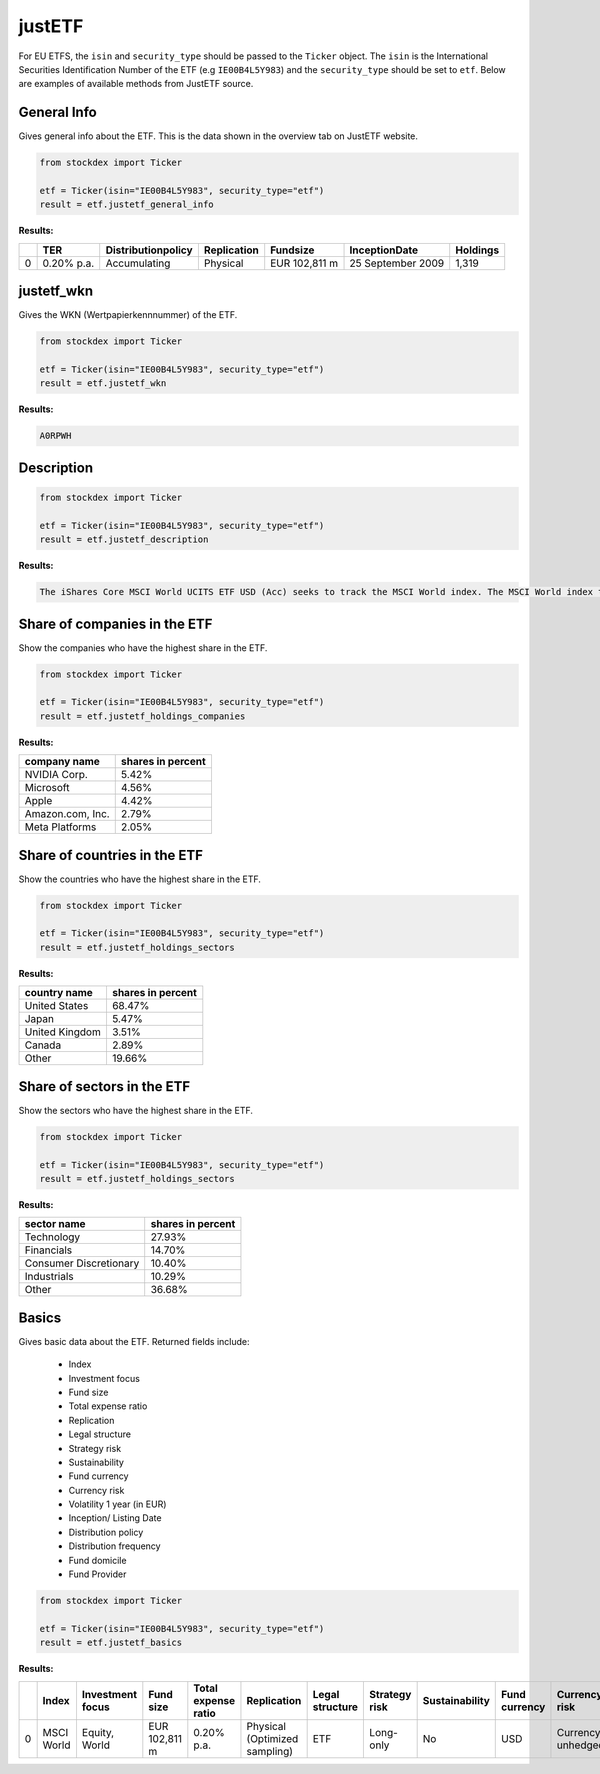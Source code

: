 justETF
=======


For EU ETFS, the ``isin`` and ``security_type`` should be passed to the ``Ticker`` object. The ``isin`` is the International Securities Identification Number of the ETF (e.g ``IE00B4L5Y983``) and the ``security_type`` should be set to ``etf``.
Below are examples of available methods from JustETF source.

General Info
~~~~~~~~~~~~

Gives general info about the ETF. This is the data shown in the overview tab on JustETF website.

.. code-block:: python

    from stockdex import Ticker

    etf = Ticker(isin="IE00B4L5Y983", security_type="etf")
    result = etf.justetf_general_info

**Results:**

+---+------------+--------------------+-------------+----------------+-------------------+----------+
|   | TER        | Distributionpolicy | Replication | Fundsize       | InceptionDate     | Holdings |
+===+============+====================+=============+================+===================+==========+
| 0 | 0.20% p.a. | Accumulating       | Physical    | EUR 102,811  m | 25 September 2009 | 1,319    |
+---+------------+--------------------+-------------+----------------+-------------------+----------+


justetf_wkn
~~~~~~~~~~~~

Gives the WKN (Wertpapierkennnummer) of the ETF.

.. code-block:: python

    from stockdex import Ticker

    etf = Ticker(isin="IE00B4L5Y983", security_type="etf")
    result = etf.justetf_wkn

**Results:**

.. code-block:: text

    A0RPWH

Description
~~~~~~~~~~~

.. code-block:: python

    from stockdex import Ticker

    etf = Ticker(isin="IE00B4L5Y983", security_type="etf")
    result = etf.justetf_description

**Results:**

.. code-block:: text
    
    The iShares Core MSCI World UCITS ETF USD (Acc) seeks to track the MSCI World index. The MSCI World index tracks stocks from 23 developed countries worldwide.      The ETF's TER (total expense ratio) amounts to 0.20% p.a..   The iShares Core MSCI World UCITS ETF USD (Acc) is the largest ETF that tracks the MSCI World index.   The ETF replicates the performance of the underlying index by sampling technique (buying a selection of the most relevant index constituents).     The dividends in the ETF  are accumulated and reinvested in the ETF.            The iShares Core MSCI World UCITS ETF USD (Acc) is a very large ETF with 102,811m Euro assets under management.    The ETF was launched on 25 September 2009  and is domiciled in Ireland.


Share of companies in the ETF
~~~~~~~~~~~~~~~~~~~~~~~~~~~~~~~

Show the companies who have the highest share in the ETF.

.. code-block:: python

    from stockdex import Ticker

    etf = Ticker(isin="IE00B4L5Y983", security_type="etf")
    result = etf.justetf_holdings_companies

**Results:**

+--------------------+-----------------------+
| company name       | shares in percent     |
+====================+=======================+
| NVIDIA Corp.       | 5.42%                 |
+--------------------+-----------------------+
| Microsoft          | 4.56%                 |
+--------------------+-----------------------+
| Apple              | 4.42%                 |
+--------------------+-----------------------+
| Amazon.com, Inc.   | 2.79%                 |
+--------------------+-----------------------+
| Meta Platforms     | 2.05%                 |
+--------------------+-----------------------+


Share of countries in the ETF
~~~~~~~~~~~~~~~~~~~~~~~~~~~~~~~

Show the countries who have the highest share in the ETF.

.. code-block:: python

    from stockdex import Ticker

    etf = Ticker(isin="IE00B4L5Y983", security_type="etf")
    result = etf.justetf_holdings_sectors

**Results:**

+------------------+-----------------------+
| country name     | shares in percent     |
+==================+=======================+
| United States    | 68.47%                |
+------------------+-----------------------+
| Japan            | 5.47%                 |
+------------------+-----------------------+
| United Kingdom   | 3.51%                 |
+------------------+-----------------------+
| Canada           | 2.89%                 |
+------------------+-----------------------+
| Other            | 19.66%                |
+------------------+-----------------------+


Share of sectors in the ETF
~~~~~~~~~~~~~~~~~~~~~~~~~~~~~~~

Show the sectors who have the highest share in the ETF.

.. code-block:: python

    from stockdex import Ticker

    etf = Ticker(isin="IE00B4L5Y983", security_type="etf")
    result = etf.justetf_holdings_sectors

**Results:**

+--------------------------+-----------------------+
| sector name              | shares in percent     |
+==========================+=======================+
| Technology               | 27.93%                |
+--------------------------+-----------------------+
| Financials               | 14.70%                |
+--------------------------+-----------------------+
| Consumer Discretionary   | 10.40%                |
+--------------------------+-----------------------+
| Industrials              | 10.29%                |
+--------------------------+-----------------------+
| Other                    | 36.68%                |
+--------------------------+-----------------------+

Basics
~~~~~~~~~~~~~~~~~~~~~~

Gives basic data about the ETF. Returned fields include:

  - Index
  - Investment focus
  - Fund size
  - Total expense ratio
  - Replication
  - Legal structure
  - Strategy risk
  - Sustainability
  - Fund currency
  - Currency risk
  - Volatility 1 year (in EUR)
  - Inception/ Listing Date
  - Distribution policy
  - Distribution frequency
  - Fund domicile
  - Fund Provider

.. code-block:: python

    from stockdex import Ticker

    etf = Ticker(isin="IE00B4L5Y983", security_type="etf")
    result = etf.justetf_basics


**Results:**

+---+------------+------------------+---------------+---------------------+-------------------------------+-----------------+---------------+----------------+---------------+-------------------+----------------------------+-------------------------+---------------------+------------------------+---------------+---------------+
|   | Index      | Investment focus | Fund size     | Total expense ratio | Replication                   | Legal structure | Strategy risk | Sustainability | Fund currency | Currency risk     | Volatility 1 year (in EUR) | Inception/ Listing Date | Distribution policy | Distribution frequency | Fund domicile | Fund Provider |
+===+============+==================+===============+=====================+===============================+=================+===============+================+===============+===================+============================+=========================+=====================+========================+===============+===============+
| 0 | MSCI World | Equity, World    | EUR 102,811 m | 0.20% p.a.          | Physical (Optimized sampling) | ETF             | Long-only     | No             | USD           | Currency unhedged | 16.07%                     | 25 September 2009       | Accumulating        | -                      | Ireland       | iShares       |
+---+------------+------------------+---------------+---------------------+-------------------------------+-----------------+---------------+----------------+---------------+-------------------+----------------------------+-------------------------+---------------------+------------------------+---------------+---------------+
